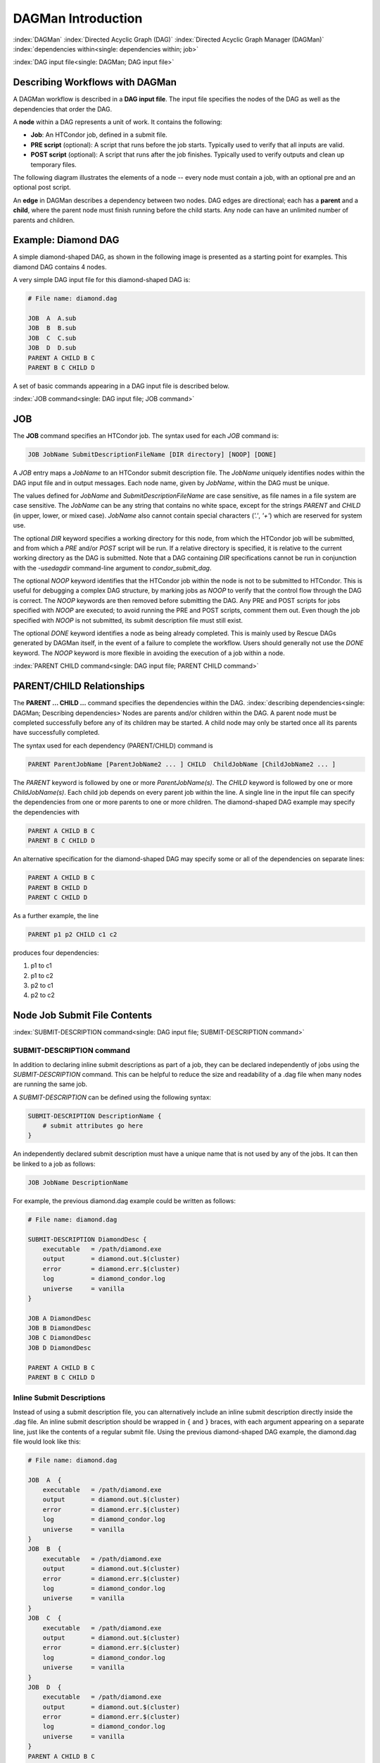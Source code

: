 .. _dagman-workflows:

DAGMan Introduction
===================

:index:`DAGMan`
:index:`Directed Acyclic Graph (DAG)`
:index:`Directed Acyclic Graph Manager (DAGMan)`
:index:`dependencies within<single: dependencies within; job>`


:index:`DAG input file<single: DAGMan; DAG input file>`

Describing Workflows with DAGMan
--------------------------------

A DAGMan workflow is described in a **DAG input file**. The input file specifies
the nodes of the DAG as well as the dependencies that order the DAG.

A **node** within a DAG represents a unit of work. It contains the following:

-   **Job**: An HTCondor job, defined in a submit file.
-   **PRE script** (optional): A script that runs before the job starts.
    Typically used to verify that all inputs are valid.
-   **POST script** (optional): A script that runs after the job finishes.
    Typically used to verify outputs and clean up temporary files.

The following diagram illustrates the elements of a node -- every
node must contain a job, with an optional pre and an optional
post script.

.. mermaid::

   flowchart LR
    Start((Start)) --> Job
    Start --> PREscript
    subgraph DAG Node
    PREscript --> Job
    Job --> POSTscript
    end
    Job --> End((End))
    POSTscript --> End((End))

An **edge** in DAGMan describes a dependency between two nodes. DAG edges are
directional; each has a **parent** and a **child**, where the parent node must
finish running before the child starts. Any node can have an unlimited number
of parents and children.


Example: Diamond DAG
--------------------

A simple diamond-shaped DAG, as shown in the following image is presented as a
starting point for examples. This diamond DAG contains 4 nodes.

.. mermaid::

   flowchart TD 
    A --> B & C
    B & C --> D

A very simple DAG input file for this diamond-shaped DAG is:

.. code-block:: condor-dagman

    # File name: diamond.dag

    JOB  A  A.sub
    JOB  B  B.sub
    JOB  C  C.sub
    JOB  D  D.sub
    PARENT A CHILD B C
    PARENT B C CHILD D

A set of basic commands appearing in a DAG input file is described
below.

:index:`JOB command<single: DAG input file; JOB command>`

JOB
---

The **JOB** command specifies an HTCondor job. The syntax used for each
*JOB* command is:

.. code-block:: condor-dagman

    JOB JobName SubmitDescriptionFileName [DIR directory] [NOOP] [DONE]

A *JOB* entry maps a *JobName* to an HTCondor submit description file.
The *JobName* uniquely identifies nodes within the DAG input file and in
output messages. Each node name, given by *JobName*, within the DAG must
be unique.

The values defined for *JobName* and *SubmitDescriptionFileName* are case
sensitive, as file names in a file system are case sensitive. The
*JobName* can be any string that contains no white space, except for the
strings *PARENT* and *CHILD* (in upper, lower, or mixed case). *JobName*
also cannot contain special characters (*'.'*, *'+'*) which are reserved
for system use.

The optional *DIR* keyword specifies a working directory for this node,
from which the HTCondor job will be submitted, and from which a *PRE*
and/or *POST* script will be run. If a relative directory is specified,
it is relative to the current working directory as the DAG is submitted.
Note that a DAG containing *DIR* specifications cannot be run in
conjunction with the *-usedagdir* command-line argument to
*condor_submit_dag*. 

The optional *NOOP* keyword identifies that the HTCondor job within the
node is not to be submitted to HTCondor. This is useful for 
debugging a complex DAG structure, by marking jobs as *NOOP* to verify
that the control flow through the DAG is correct. The *NOOP* keywords
are then removed before submitting the DAG. Any PRE and POST scripts for
jobs specified with *NOOP* are executed; to avoid running the PRE and
POST scripts, comment them out. Even though the job specified with *NOOP*
is not submitted, its submit description file must still exist.

The optional *DONE* keyword identifies a node as being already
completed. This is mainly used by Rescue DAGs generated by DAGMan
itself, in the event of a failure to complete the workflow. Users should
generally not use the *DONE* keyword. The *NOOP* keyword is more
flexible in avoiding the execution of a job within a node. 

:index:`PARENT CHILD command<single: DAG input file; PARENT CHILD command>`

PARENT/CHILD Relationships
--------------------------

The **PARENT ... CHILD ...** command specifies the dependencies within the DAG.
:index:`describing dependencies<single: DAGMan; Describing dependencies>`\ Nodes are parents
and/or children within the DAG. A parent node must be completed
successfully before any of its children may be started. A child node may
only be started once all its parents have successfully completed.

The syntax used for each dependency (PARENT/CHILD) command is

.. code-block:: condor-dagman

    PARENT ParentJobName [ParentJobName2 ... ] CHILD  ChildJobName [ChildJobName2 ... ]

The *PARENT* keyword is followed by one or more *ParentJobName(s)*. The
*CHILD* keyword is followed by one or more *ChildJobName(s)*. Each child
job depends on every parent job within the line. A single line in the
input file can specify the dependencies from one or more parents to one
or more children. The diamond-shaped DAG example may specify the
dependencies with

.. code-block:: condor-dagman

    PARENT A CHILD B C
    PARENT B C CHILD D

An alternative specification for the diamond-shaped DAG may specify some
or all of the dependencies on separate lines:

.. code-block:: condor-dagman

    PARENT A CHILD B C
    PARENT B CHILD D
    PARENT C CHILD D

As a further example, the line

.. code-block:: condor-dagman

    PARENT p1 p2 CHILD c1 c2

produces four dependencies:

#. p1 to c1
#. p1 to c2
#. p2 to c1
#. p2 to c2

Node Job Submit File Contents
-----------------------------

:index:`SUBMIT-DESCRIPTION command<single: DAG input file; SUBMIT-DESCRIPTION command>`

SUBMIT-DESCRIPTION command
''''''''''''''''''''''''''

In addition to declaring inline submit descriptions as part of a job, they
can be declared independently of jobs using the *SUBMIT-DESCRIPTION* command.
This can be helpful to reduce the size and readability of a .dag file when
many nodes are running the same job.

A *SUBMIT-DESCRIPTION* can be defined using the following syntax:

.. code-block:: condor-dagman

    SUBMIT-DESCRIPTION DescriptionName {
        # submit attributes go here
    }

An independently declared submit description must have a unique name that is
not used by any of the jobs. It can then be linked to a job as follows:

.. code-block:: condor-dagman

    JOB JobName DescriptionName

For example, the previous diamond.dag example could be written as follows:

.. code-block:: condor-dagman

    # File name: diamond.dag

    SUBMIT-DESCRIPTION DiamondDesc {
        executable   = /path/diamond.exe
        output       = diamond.out.$(cluster)
        error        = diamond.err.$(cluster)
        log          = diamond_condor.log
        universe     = vanilla
    }

    JOB A DiamondDesc
    JOB B DiamondDesc
    JOB C DiamondDesc
    JOB D DiamondDesc

    PARENT A CHILD B C
    PARENT B C CHILD D

Inline Submit Descriptions
''''''''''''''''''''''''''

Instead of using a submit description file, you can alternatively include an
inline submit description directly inside the .dag file. An inline submit
description should be wrapped in ``{`` and ``}`` braces, with each argument
appearing on a separate line, just like the contents of a regular submit file.
Using the previous diamond-shaped DAG example, the diamond.dag file would look
like this:

.. code-block:: condor-dagman

        # File name: diamond.dag

        JOB  A  {
            executable   = /path/diamond.exe
            output       = diamond.out.$(cluster)
            error        = diamond.err.$(cluster)
            log          = diamond_condor.log
            universe     = vanilla
        }
        JOB  B  {
            executable   = /path/diamond.exe
            output       = diamond.out.$(cluster)
            error        = diamond.err.$(cluster)
            log          = diamond_condor.log
            universe     = vanilla
        }
        JOB  C  {
            executable   = /path/diamond.exe
            output       = diamond.out.$(cluster)
            error        = diamond.err.$(cluster)
            log          = diamond_condor.log
            universe     = vanilla
        }
        JOB  D  {
            executable   = /path/diamond.exe
            output       = diamond.out.$(cluster)
            error        = diamond.err.$(cluster)
            log          = diamond_condor.log
            universe     = vanilla
        }
        PARENT A CHILD B C
        PARENT B C CHILD D

This can be helpful when trying to manage lots of submit descriptions, so they
can all be described in the same file instead of needed to regularly shift
between many files.

The main drawback of using inline submit descriptions is that they do not
support the ``queue`` statement or any variations thereof. Any job described 
inline in the .dag file will only have a single instance submitted.

:index:`node job submit description file<single: DAGMan; Node job submit description file>`

External File Descriptions
''''''''''''''''''''''''''

Each node in a DAG may use a unique submit description file. A key
limitation is that each HTCondor submit description file must submit
jobs described by a single cluster number; DAGMan cannot deal with a
submit description file producing multiple job clusters.

Consider again the diamond-shaped DAG example, where each node job uses
the same submit description file.

.. code-block:: condor-dagman

    # File name: diamond.dag

    JOB  A  diamond_job.sub
    JOB  B  diamond_job.sub
    JOB  C  diamond_job.sub
    JOB  D  diamond_job.sub
    PARENT A CHILD B C
    PARENT B C CHILD D

Here is a sample HTCondor submit description file for this DAG:

.. code-block:: condor-submit

    # File name: diamond_job.sub

    executable   = /path/diamond.exe
    output       = diamond.out.$(cluster)
    error        = diamond.err.$(cluster)
    log          = diamond_condor.log
    request_cpus   = 1
    request_memory = 1024M
    request_disk   = 10240K

    queue

Since each node uses the same HTCondor submit description file, this
implies that each node within the DAG runs the same job. The
``$(Cluster)`` macro produces unique file names for each job's output.
:index:`DAGParentNodeNames<single: DAGParentNodeNames; ClassAd job attribute>`
:index:`job ClassAd attribute<single: job ClassAd attribute; DAGParentNodeNames>`

The job ClassAd attribute ``DAGParentNodeNames`` is also available for
use within the submit description file. It defines a comma separated
list of each *JobName* which is a parent node of this job's node. This
attribute may be used in the :subcom:`arguments<and DAGman>`
command for all but scheduler universe jobs. For example, if the job has two
parents, with *JobName*\ s B and C, the submit description file command

.. code-block:: condor-submit

    arguments = $$([DAGParentNodeNames])

will pass the string ``"B,C"`` as the command line argument when
invoking the job.

DAGMan supports jobs with queues of multiple procs, so for example:

.. code-block:: condor-submit

    queue 500

will queue 500 procs as expected.

